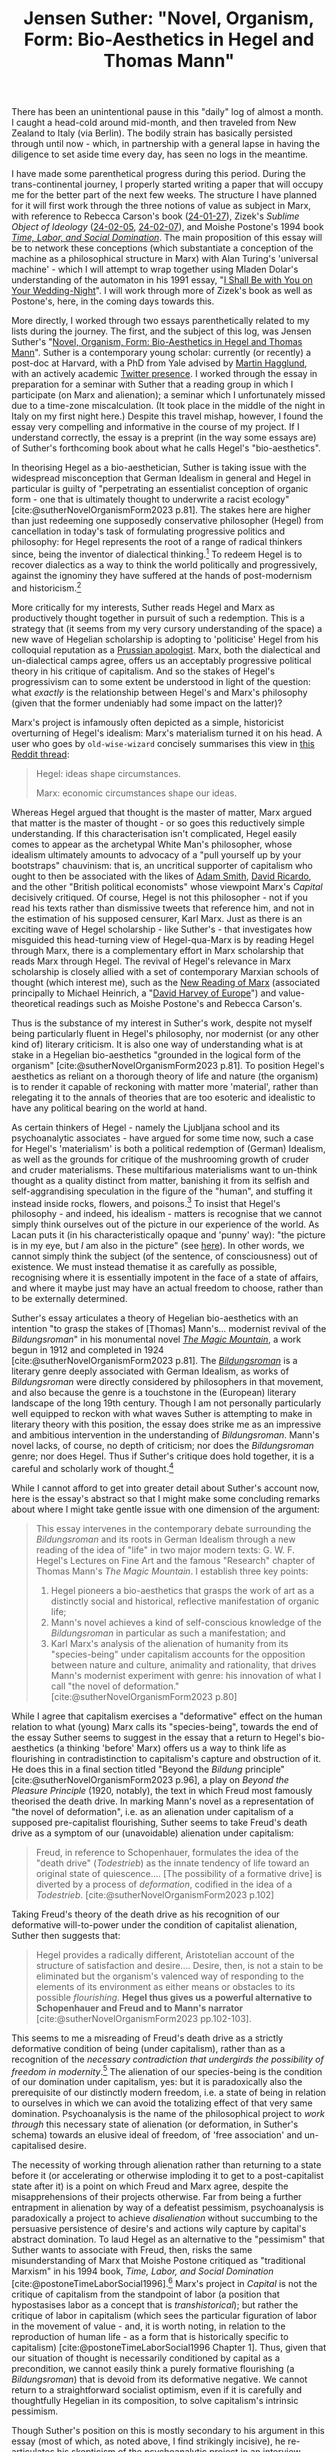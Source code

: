 #+title: Jensen Suther: "Novel, Organism, Form: Bio-Aesthetics in Hegel and Thomas Mann"
#+options: author:nil date:nil timestamp:nil toc:nil
#+bibliography: ../../references/master.bib
#+HTML_HEAD: <link rel="stylesheet" type="text/css" href="style.css" />

There has been an unintentional pause in this "daily" log of almost a month.
I caught a head-cold around mid-month, and then traveled from New Zealand to Italy (via Berlin).
The bodily strain has basically persisted through until now - which, in partnership with a general lapse in having the diligence to set aside time every day, has seen no logs in the meantime.

I have made some parenthetical progress during this period.
During the trans-continental journey, I properly started writing a paper that will occupy me for the better part of the next few weeks.
The structure I have planned for it will first work through the three notions of value as subject in Marx, with reference to Rebecca Carson's book ([[file:24-01-27.org][24-01-27]]), Zizek's /Sublime Object of Ideology/ ([[file:24-02-05.org][24-02-05]], [[file:24-02-07.org][24-02-07]]), and Moishe Postone's 1994 book /[[https://www.cambridge.org/core/books/time-labor-and-social-domination/B2429FE0E1B401CC2F775DC2683C2025][Time, Labor, and Social Domination]]/.
The main proposition of this essay will be to network these conceptions (which substantiate a conception of the machine as a philosophical structure in Marx) with Alan Turing's 'universal machine' - which I will attempt to wrap together using Mladen Dolar's understanding of the automaton in his 1991 essay, "[[https://www.sas.upenn.edu/~cavitch/pdf-library/Dolar_ShallBeWithYou.pdf][I Shall Be with You on Your Wedding-Night]]".
I will work through more of Zizek's book as well as Postone's, here, in the coming days towards this.

More directly, I worked through two essays parenthetically related to my lists during the journey.
The first, and the subject of this log, was Jensen Suther's "[[https://online.ucpress.edu/representations/article-abstract/164/1/80/197732/Novel-Organism-FormBio-Aesthetics-in-Hegel-and?redirectedFrom=fulltext][Novel, Organism, Form: Bio-Aesthetics in Hegel and Thomas Mann]]".
Suther is a contemporary young scholar: currently (or recently) a post-doc at Harvard, with a PhD from Yale advised by [[https://en.wikipedia.org/wiki/Martin_H%C3%A4gglund][Martin Hagglund]], with an actively academic [[https://twitter.com/jensensuther][Twitter presence]].
I worked through the essay in preparation for a seminar with Suther that a reading group in which I participate (on Marx and alienation); a seminar which I unfortunately missed due to a time-zone miscalculation.
(It took place in the middle of the night in Italy on my first night here.)
Despite this travel mishap, however, I found the essay very compelling and informative in the course of my project.
If I understand correctly, the essay is a preprint (in the way some essays are) of Suther's forthcoming book about what he calls Hegel's "bio-aesthetics".

In theorising Hegel as a bio-aesthetician, Suther is taking issue with the widespread misconception that German Idealism in general and Hegel in particular is guilty of "perpetrating an essentialist conception of organic form - one that is ultimately thought to underwrite a racist ecology" [cite:@sutherNovelOrganismForm2023 p.81].
The stakes here are higher than just redeeming one supposedly conservative philosopher (Hegel) from cancellation in today's task of formulating progressive politics and philosophy: for Hegel represents the root of a range of radical thinkers since, being the inventor of dialectical thinking.[fn:1]
To redeem Hegel is to recover dialectics as a way to think the world politically and progressively, against the ignominy they have suffered at the hands of post-modernism and historicism.[fn:2]

More critically for my interests, Suther reads Hegel and Marx as productively thought together in pursuit of such a redemption.
This is a strategy that (it seems from my very cursory understanding of the space) a new wave of Hegelian scholarship is adopting to 'politicise' Hegel from his colloquial reputation as a [[https://hegel.net/en/stewart1996.htm][Prussian apologist]].
Marx, both the dialectical and un-dialectical camps agree, offers us an acceptably progressive political theory in his critique of capitalism.
And so the stakes of Hegel's progressivism can to some extent be understood in light of the question: what /exactly/ is the relationship between Hegel's and Marx's philosophy (given that the former undeniably had some impact on the latter)?

Marx's project is infamously often depicted as a simple, historicist overturning of Hegel's idealism: Marx's materialism turned it on his head.
A user who goes by ~old-wise-wizard~ concisely summarises this view in [[https://www.reddit.com/r/askphilosophy/comments/g2ki67/what_is_meant_by_the_statement_that_marx_stood/][this Reddit thread]]:

#+begin_quote
Hegel: ideas shape circumstances.

Marx: economic circumstances shape our ideas.
#+end_quote

Whereas Hegel argued that thought is the master of matter, Marx argued that matter is the master of thought - or so goes this reductively simple understanding.
If this characterisation isn't complicated, Hegel easily comes to appear as the archetypal White Man's philosopher, whose idealism ultimately amounts to advocacy of a "pull yourself up by your bootstraps" chauvinism: that is, an uncritical supporter of capitalism who ought to then be associated with the likes of [[https://en.wikipedia.org/wiki/Adam_Smith][Adam Smith]], [[https://en.wikipedia.org/wiki/David_Ricardo][David Ricardo]], and the other "British political economists" whose viewpoint Marx's /Capital/ decisively critiqued.
Of course, Hegel is not this philosopher - not if you read his texts rather than dismissive tweets that reference him, and not in the estimation of his supposed censurer, Karl Marx.
Just as there is an exciting wave of Hegel scholarship - like Suther's - that investigates how misguided this head-turning view of Hegel-qua-Marx is by reading Hegel through Marx, there is a complementary effort in Marx scholarship that reads Marx through Hegel.
The revival of Hegel's relevance in Marx scholarship is closely allied with a set of contemporary Marxian schools of thought (which interest me), such as the [[https://en.wikipedia.org/wiki/Neue_Marx-Lekt%C3%BCre][New Reading of Marx]] (associated principally to Michael Heinrich, a "[[https://thenextrecession.wordpress.com/2023/12/23/marxs-value-theory-and-the-value-form-interpretation/][David Harvey of Europe]]") and value-theoretical readings such as Moishe Postone's and Rebecca Carson's.

Thus is the substance of my interest in Suther's work, despite not myself being particularly fluent in Hegel's philosophy, nor modernist (or any other kind of) literary criticism.
It is also one way of understanding what is at stake in a Hegelian bio-aesthetics "grounded in the logical form of the organism" [cite:@sutherNovelOrganismForm2023 p.81].
To position Hegel's aesthetics as reliant on a thorough theory of life and nature (the organism) is to render it capable of reckoning with matter more 'material', rather than relegating it to the annals of theories that are too esoteric and idealistic to have any political bearing on the world at hand.

As certain thinkers of Hegel - namely the Ljubljana school and its psychoanalytic associates - have argued for some time now, such a case for Hegel's 'materialism' is both a political redemption of (German) Idealism, as well as the grounds for critique of the mushrooming growth of cruder and cruder materialisms.
These multifarious materialisms want to un-think thought as a quality distinct from matter, banishing it from its selfish and self-aggrandising speculation in the figure of the "human", and stuffing it instead inside rocks, flowers, and poisons.[fn:3]
To insist that Hegel's philosophy - and indeed, his idealism - matters is recognise that we cannot simply think ourselves out of the picture in our experience of the world.
As Lacan puts it (in his characteristically opaque and 'punny' way): "the picture is in my eye, but /I/ am also in the picture" (see [[https://nosubject.com/Parallax][here]]).
In other words, we cannot simply think the subject (of the sentence, of consciousness) out of existence.
We must instead thematise it as carefully as possible, recognising where it is essentially impotent in the face of a state of affairs, and where it maybe just may have an actual freedom to choose, rather than to be externally determined.

Suther's essay articulates a theory of Hegelian bio-aesthetics with an intention "to grasp the stakes of [Thomas] Mann's... modernist revival of the /Bildungsroman/" in his monumental novel /[[https://en.wikipedia.org/wiki/The_Magic_Mountain][The Magic Mountain]]/, a work begun in 1912 and completed in 1924 [cite:@sutherNovelOrganismForm2023 p.81].
The /[[https://en.wikipedia.org/wiki/Bildungsroman][Bildungsroman]]/ is a literary genre deeply associated with German Idealism, as works of /Bildungsroman/ were directly considered by philosophers in that movement, and also because the genre is a touchstone in the (European) literary landscape of the long 19th century.
Though I am not personally particularly well equipped to reckon with what waves Suther is attempting to make in literary theory with this position, the essay does strike me as an impressive and ambitious intervention in the understanding of /Bildungsroman/.
Mann's novel lacks, of course, no depth of criticism; nor does the /Bildungsroman/ genre; nor does Hegel.
Thus if Suther's critique does hold together, it is a careful and scholarly work of thought.[fn:4]

While I cannot afford to get into greater detail about Suther's account now, here is the essay's abstract so that I might make some concluding remarks about where I might take gentle issue with one dimension of the argument:

#+begin_quote
This essay intervenes in the contemporary debate surrounding the /Bildungsroman/ and its roots in German Idealism through a new reading of the idea of "life" in two major modern texts: G. W. F. Hegel's Lectures on Fine Art and the famous "Research" chapter of Thomas Mann's /The Magic Mountain/. I establish three key points:
1) Hegel pioneers a bio-aesthetics that grasps the work of art as a distinctly social and historical, reflective manifestation of organic life;
2) Mann's novel achieves a kind of self-conscious knowledge of the /Bildungsroman/ in particular as such a manifestation; and
3) Karl Marx's analysis of the alienation of humanity from its "species-being" under capitalism accounts for the opposition between nature and culture, animality and rationality, that drives Mann's modernist experiment with genre: his innovation of what I call "the novel of deformation." [cite:@sutherNovelOrganismForm2023 p.80]
#+end_quote

While I agree that capitalism exercises a "deformative" effect on the human relation to what (young) Marx calls its "species-being", towards the end of the essay Suther seems to suggest in the essay that a return to Hegel's bio-aesthetics (a thinking 'before' Marx) offers us a way to think life as flourishing in contradistinction to capitalism's capture and obstruction of it.
He does this in a final section titled "Beyond the /Bildung/ principle" [cite:@sutherNovelOrganismForm2023 p.96], a play on /Beyond the Pleasure Principle/ (1920, notably), the text in which Freud most famously theorised the death drive.
In marking Mann's novel as a representation of "the novel of deformation", i.e. as an alienation under capitalism of a supposed pre-capitalist flourishing, Suther seems to take Freud's death drive as a symptom of our (unavoidable) alienation under capitalism:

#+begin_quote
Freud, in reference to Schopenhauer, formulates the idea of the "death drive" (/Todestrieb/) as the innate tendency of life toward an original state of quiescence.... [The possibility of a formative drive] is diverted by a process of /deformation/, codified in the idea of a /Todestrieb/. [cite:@sutherNovelOrganismForm2023 p.102]
#+end_quote

Taking Freud's theory of the death drive as his recognition of our deformative will-to-power under the condition of capitalist alienation, Suther then suggests that:

#+begin_quote
Hegel provides a radically different, Aristotelian account of the structure of satisfaction and desire.... Desire, then, is not a stain to be eliminated but the organism's valenced way of responding to the elements of its environment as either means or obstacles to its possible /flourishing/. *Hegel thus gives us a powerful alternative to Schopenhauer and Freud and to Mann's narrator* [cite:@sutherNovelOrganismForm2023 pp.102-103].
#+end_quote

This seems to me a misreading of Freud's death drive as a strictly deformative condition of being (under capitalism), rather than as a recognition of the /necessary contradiction that undergirds the possibility of freedom in modernity/.[fn:5]
The alienation of our species-being is the condition of our domination under capitalism, yes: but it is paradoxically also the prerequisite of our distinctly modern freedom, i.e. a state of being in relation to ourselves in which we can avoid the totalizing effect of that very same domination.
Psychoanalysis is the name of the philosophical project to /work through/ this necessary state of alienation (or deformation, in Suther's schema) towards an elusive ideal of freedom, of 'free association' and un-capitalised desire.

The necessity of working through alienation rather than returning to a state before it (or accelerating or otherwise imploding it to get to a post-capitalist state after it) is a point on which Freud and Marx agree, despite the misapprehensions of their projects otherwise.
Far from being a further entrapment in alienation by way of a defeatist pessimism, psychoanalysis is paradoxically a project to achieve /disalienation/ without succumbing to the persuasive persistence of desire's and actions wily capture by capital's abstract domination.
To laud Hegel as an alternative to the "pessimism" that Suther wants to associate with Freud, then, risks the same misunderstanding of Marx that Moishe Postone critiqued as "traditional Marxism" in his 1994 book, /Time, Labor, and Social Domination/ [cite:@postoneTimeLaborSocial1996].[fn:6]
Marx's project in /Capital/ is not the critique of capitalism from the standpoint of labor (a position that hypostasises labor as a concept that is /transhistorical/); but rather the critique of labor in capitalism (which sees the particular figuration of labor in the movement of value - and, it is worth noting, in relation to the reproduction of human life - as a form that is historically specific to capitalism) [cite:@postoneTimeLaborSocial1996 Chapter 1].
Thus, given that our situation of thought is necessarily conditioned by capital as a precondition, we cannot easily think a purely formative flourishing (a /Bildungsroman/) that is devoid from its deformative negative.
We cannot return to a straightforward socialist optimism, even if it is carefully and thoughtfully Hegelian in its composition, to solve capitalism's intrinsic pessimism.

Though Suther's position on this is mostly secondary to his argument in this essay (most of which, as noted above, I find strikingly incisive), he re-articulates his skepticism of the psychoanalytic project in [[https://www.youtube.com/watch?v=7PvszsHWbYU][an interview about his work]] from about a year ago.
Lacanianism, Suther argues, by which he means the strand of leftist psychoanalytic philosophy associated with Zizek (and the Ljubljana school by extension), inevitably ends up with a kind of "unhappy consciousness," a term that Suther draws from a progression in Hegel's /Phenomenology of Spirit/.
This is a symptom, Suther continues, of Lacan's reading of Hegel being mostly by way of [[https://en.wikipedia.org/wiki/Alexandre_Koj%C3%A8ve][Alexandre Kojève]]: and just as the two Hegelian Roberts ([[https://en.wikipedia.org/wiki/Robert_B._Pippin][Robert Pippin]] and [[https://en.wikipedia.org/wiki/Robert_Brandom][Robert Brandom]]) depart from Kojève, so too does Suther.

As I have stated above, I think I would tend to disagree on this point.
The psychoanalytic project is only stuck with an unhappy consciousness to the extent that it acknowledges the existence of a structural alienation in capitalism that we can only think /through/, and not before or after.
I don't have the Hegelian or Lacanian chops (at present) to take this issue back through Lacan, Kojève, Brandom, and Pippin.
Though I think that Suther's misreading of the Freudian death drive in the essay treated here is an indicative start; and perhaps this is a project that I will pursue at some point in the future.

* Bibliography
#+print_bibliography:

[fn:1] For a compelling account of what distinguishes Hegelian dialectics from its precedent forms of thought (i.e. philosophy in classical and medieval times), see [cite:@coleBirthTheory2014].

[fn:2] Here is not the right place to pedagogically unpack how dialectical thought differs from its scandalizing successors. For a basic introduction to the fault lines and the necessity of dialectical return, see [cite:@johnstonIntroductionNominalismRealismDivide2022]. For a deep study, see [cite:@copjecReadMyDesire2015].

[fn:3] There are a number of recent critiques of the overly materialist viewpoint worth reading. One is a recent essay by Mladen Dolar [cite:@dolarWhatsMatterMatter2020], and another is the introduction and first chapter in Frank Ruda's book on Alain Badiou [cite:@rudaBadiouIdealismIdealism2015].

[fn:4] It is increasingly 'trendy' in academic circles to address /new/ work: new novels, new films, new artists. While I agree with many shades of the suggestion that we as scholars ought to broaden the horizon of work that we read theoretically, I disagree with a militantly progressivist emphasis that prevents us from returning to the 'classics' for fear that they have either been discussed and theorised 'enough' (as if theory were an exercise one could finish or conclude) or, worse, that the study of classics is in itself a kind of conservative, politically regressive undertaking. Indeed, it seems to me that it might be more politically efficacious for academics to re-theorise (even radicalise) the classics, rather than effectively 'cancelling' the study of them altogether. It is also worth noting, I think, that it can require a different kind of care and capacity to say something worthwhile ('new') about a work that has already been so deeply discussed, sometimes across centuries.

[fn:5] The most comprehensive articulation of this reading of Freud's death drive is in the final chapter of Alenka Zupancic's essential and impressively short book, /What Is Sex?/ [cite:@zupancicWhatSex2017].

[fn:6] A book that Suther notably footnotes as the basis for his reading of Marx's theory of value and free labor [cite:@sutherNovelOrganismForm2023 p.85, footnote 22].

